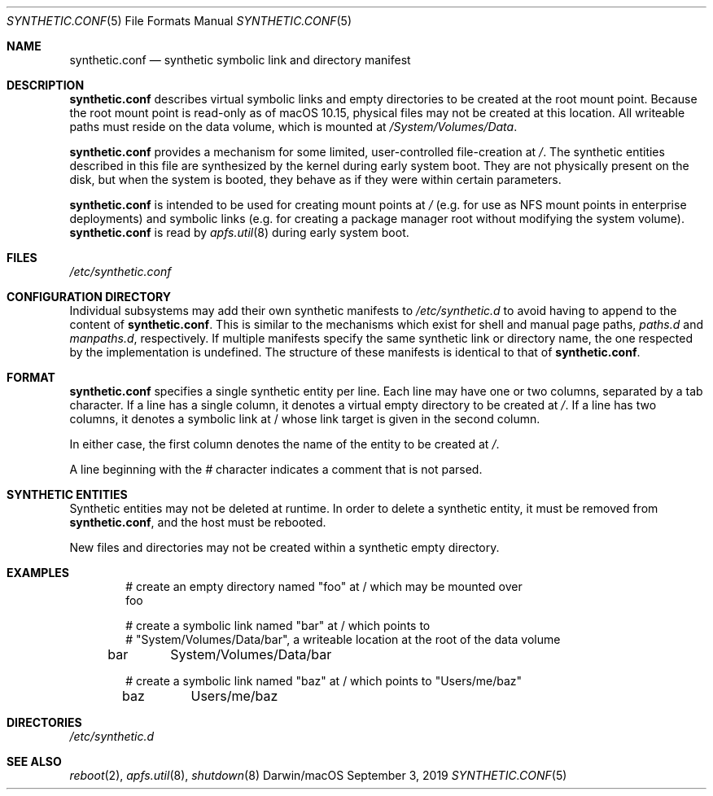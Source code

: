 .\" 
.\" Copyright (c) 2019 Apple Inc. All rights reserved.
.\" 
.\" @APPLE_OSREFERENCE_LICENSE_HEADER_START@
.\" 
.\" This file contains Original Code and/or Modifications of Original Code
.\" as defined in and that are subject to the Apple Public Source License
.\" Version 2.0 (the 'License'). You may not use this file except in
.\" compliance with the License. The rights granted to you under the License
.\" may not be used to create, or enable the creation or redistribution of,
.\" unlawful or unlicensed copies of an Apple operating system, or to
.\" circumvent, violate, or enable the circumvention or violation of, any
.\" terms of an Apple operating system software license agreement.
.\" 
.\" Please obtain a copy of the License at
.\" http://www.opensource.apple.com/apsl/ and read it before using this file.
.\" 
.\" The Original Code and all software distributed under the License are
.\" distributed on an 'AS IS' basis, WITHOUT WARRANTY OF ANY KIND, EITHER
.\" EXPRESS OR IMPLIED, AND APPLE HEREBY DISCLAIMS ALL SUCH WARRANTIES,
.\" INCLUDING WITHOUT LIMITATION, ANY WARRANTIES OF MERCHANTABILITY,
.\" FITNESS FOR A PARTICULAR PURPOSE, QUIET ENJOYMENT OR NON-INFRINGEMENT.
.\" Please see the License for the specific language governing rights and
.\" limitations under the License.
.\" 
.\" @APPLE_OSREFERENCE_LICENSE_HEADER_END@
.\" 
.\"     @(#)synthetic.conf(5)
.Dd September 3, 2019
.Dt SYNTHETIC.CONF 5
.Os "Darwin/macOS"
.Sh NAME
.Nm synthetic.conf
.Nd synthetic symbolic link and directory manifest
.Sh DESCRIPTION
.Nm
describes virtual symbolic links and empty directories to be created at the root
mount point.
Because the root mount point is read-only as of macOS 10.15,
physical files may not be created at this location.
All writeable paths must
reside on the data volume, which is mounted at
.Em /System/Volumes/Data .
.Pp
.Nm
provides a mechanism for some limited, user-controlled file-creation at
.Em / .
The synthetic entities described in this file are synthesized by the kernel
during early system boot.
They are not physically present on the disk, but when
the system is booted, they behave as if they were within certain parameters.
.Pp
.Nm
is intended to be used for creating mount points at
.Em /
(e.g. for use as NFS mount points in enterprise deployments) and symbolic links
(e.g. for creating a package manager root without modifying the system volume).
.Nm
is read by
.Xr apfs.util 8
during early system boot.
.Sh FILES
.Pa /etc/synthetic.conf
.Sh CONFIGURATION DIRECTORY
Individual subsystems may add their own synthetic manifests to
.Em /etc/synthetic.d
to avoid having to append to the content of
.Nm .
This is similar to the mechanisms which exist for shell and manual page paths,
.Em paths.d
and
.Em manpaths.d ,
respectively.
If multiple manifests specify the same synthetic link or directory
name, the one respected by the implementation is undefined.
The structure of
these manifests is identical to that of
.Nm .
.Sh FORMAT
.Nm
specifies a single synthetic entity per line.
Each line may have one or two
columns, separated by a tab character.
If a line has a single column, it denotes
a virtual empty directory to be created at
.Em / .
If a line has two columns, it denotes a symbolic link at / whose link target is
given in the second column.
.Pp
In either case, the first column denotes the name of the entity to be created at
.Em / .
.Pp
A line beginning with the
.Em #
character indicates a comment that is not parsed.
.Sh SYNTHETIC ENTITIES
Synthetic entities may not be deleted at runtime.
In order to delete a synthetic
entity, it must be removed from
.Nm ,
and the host must be rebooted.
.Pp
New files and directories may not be created within a synthetic empty directory.
.Sh EXAMPLES
.Bd -literal -offset indent
# create an empty directory named "foo" at / which may be mounted over
foo

# create a symbolic link named "bar" at / which points to
# "System/Volumes/Data/bar", a writeable location at the root of the data volume
bar	System/Volumes/Data/bar

# create a symbolic link named "baz" at / which points to "Users/me/baz"
baz	Users/me/baz
.Ed
.Sh DIRECTORIES
.Pa /etc/synthetic.d
.Sh SEE ALSO
.Xr reboot 2 ,
.Xr apfs.util 8 ,
.Xr shutdown 8
